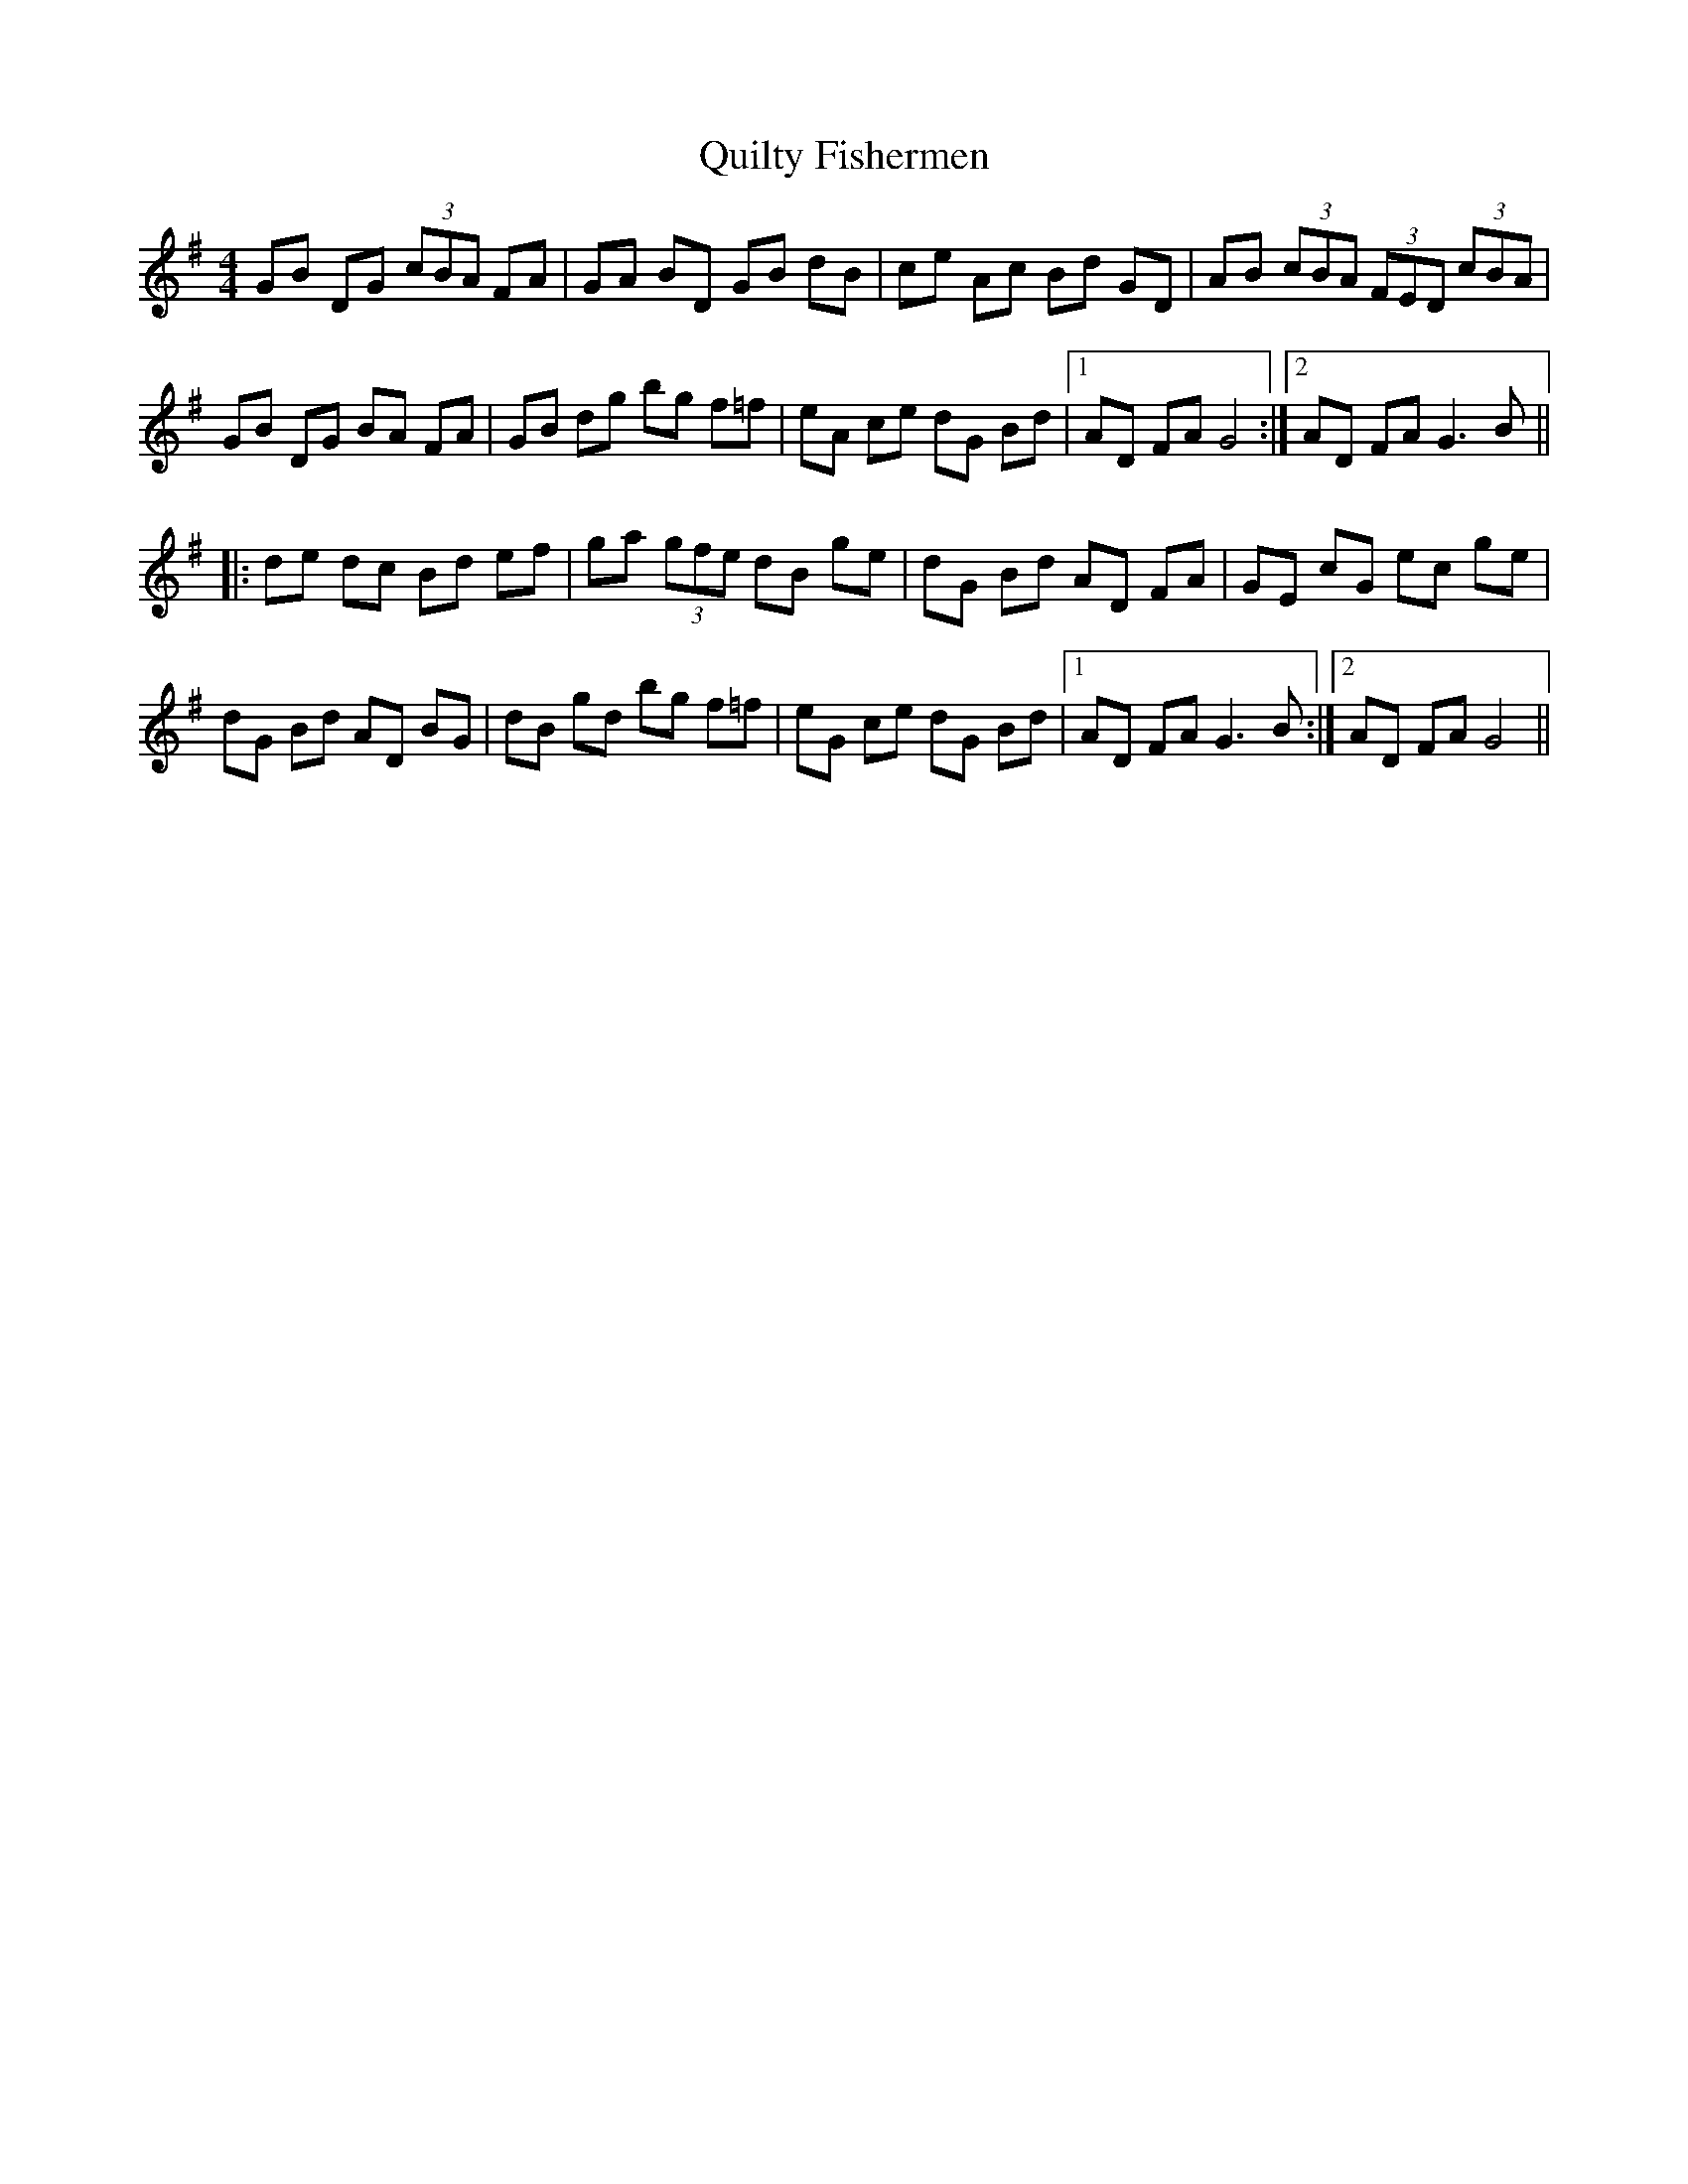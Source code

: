 X: 33413
T: Quilty Fishermen
R: hornpipe
M: 4/4
K: Gmajor
GB DG (3cBA FA|GA BD GB dB|ce Ac Bd GD|AB (3cBA (3FED (3cBA|
GB DG BA FA|GB dg bg f=f|eA ce dG Bd|1 AD FA G4:|2 AD FA G3B||
|:de dc Bd ef|ga (3gfe dB ge|dG Bd AD FA|GE cG ec ge|
dG Bd AD BG|dB gd bg f=f|eG ce dG Bd|1 AD FA G3B:|2 AD FA G4||

